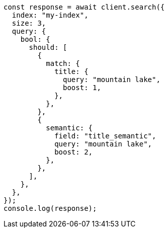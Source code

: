 // This file is autogenerated, DO NOT EDIT
// Use `node scripts/generate-docs-examples.js` to generate the docs examples

[source, js]
----
const response = await client.search({
  index: "my-index",
  size: 3,
  query: {
    bool: {
      should: [
        {
          match: {
            title: {
              query: "mountain lake",
              boost: 1,
            },
          },
        },
        {
          semantic: {
            field: "title_semantic",
            query: "mountain lake",
            boost: 2,
          },
        },
      ],
    },
  },
});
console.log(response);
----
